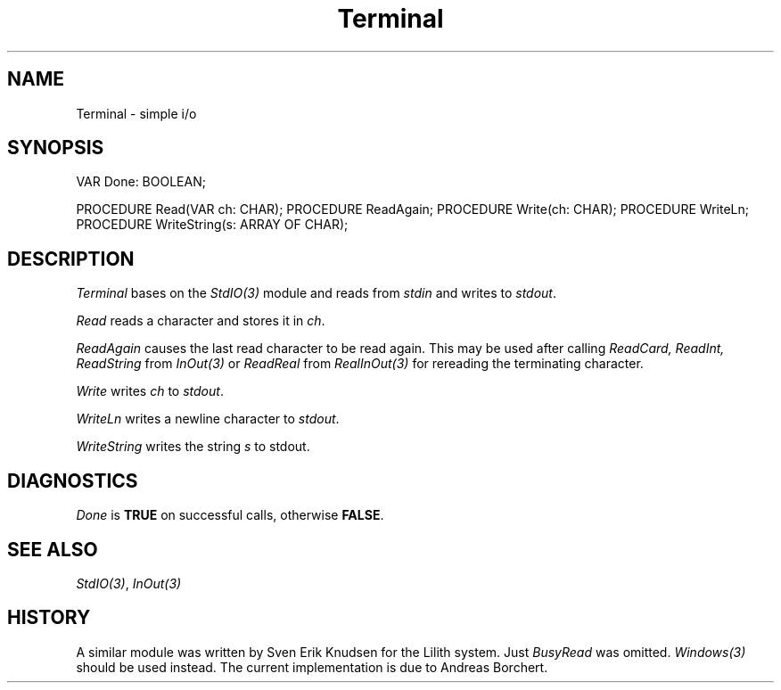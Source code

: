 .\" ---------------------------------------------------------------------------
.\" Ulm's Modula-2 Compiler and Library Documentation
.\" Copyright (C) 1983-1996 by University of Ulm, SAI, 89069 Ulm, Germany
.\" ---------------------------------------------------------------------------
.TH Terminal 3 "local:Borchert"
.SH NAME
Terminal \- simple i/o
.SH SYNOPSIS
.Pg
VAR Done: BOOLEAN;
.sp 0.7
PROCEDURE Read(VAR ch: CHAR);
PROCEDURE ReadAgain;
PROCEDURE Write(ch: CHAR);
PROCEDURE WriteLn;
PROCEDURE WriteString(s: ARRAY OF CHAR);
.Pe
.SH DESCRIPTION
.I Terminal
bases on the
.I StdIO(3)
module and reads from
.I stdin
and writes to
.IR stdout .
.PP
.I Read
reads a character and stores it in
.IR ch .
.PP
.I ReadAgain
causes the last read character to be read again.
This may be used after calling
.I ReadCard, ReadInt, ReadString
from \fIInOut(3)\fP or
.I ReadReal
from \fIRealInOut(3)\fP
for rereading the terminating character.
.PP
.I Write
writes
.I ch
to
.IR stdout .
.PP
.I WriteLn
writes a newline character to
.IR stdout .
.PP
.I WriteString
writes the string
.I s
to stdout.
.SH DIAGNOSTICS
.I Done
is
.B TRUE
on successful calls, otherwise
.BR FALSE .
.SH "SEE ALSO"
\fIStdIO(3)\fP, \fIInOut(3)\fP
.SH HISTORY
A similar module was written by Sven Erik Knudsen for the Lilith system.
Just \fIBusyRead\fP was omitted.
\fIWindows(3)\fP should be used instead.
The current implementation is due to Andreas Borchert.
.\" ---------------------------------------------------------------------------
.\" $Id: Terminal.3,v 1.2 1997/02/25 17:43:33 borchert Exp $
.\" ---------------------------------------------------------------------------
.\" $Log: Terminal.3,v $
.\" Revision 1.2  1997/02/25  17:43:33  borchert
.\" formatting changed, HISTORY added
.\"
.\" Revision 1.1  1996/12/04  18:19:39  martin
.\" Initial revision
.\"
.\" ---------------------------------------------------------------------------
